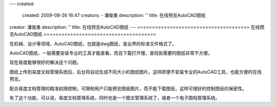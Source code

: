 ---
created:
  created: 2009-08-26 16:47
  creators:
  - 潘俊勇
  description: ''
  title: 在线预览AutoCAD图纸
creator: 潘俊勇
description: ''
title: 在线预览AutoCAD图纸
---
======================================
在线预览AutoCAD图纸
======================================

在机械、设计等领域，AutoCAD图纸，也就是dwg图纸，是业界的标准文件格式了。

AutoCAD图纸，一般需要安装专业的工具才能查看。而且下载打开慢，查找到需要的图纸非常不方便。

现在易度能够很好的解决这个问题。

图纸上传到易度文档管理系统后，后台将自动生成不同大小的图纸图片。这样即便不安装专业的AutoCAD工具，也能方便的在线预览。

配合易度文档管理的精准权限控制，可限制用户只能预览图纸图片，而不能下载图纸，这样可很好的控制图纸的保密性。

有了这个功能，可以说，易度文档管理系统，同时也是一个图文管理系统了，或者一个电子图档管理系统。
